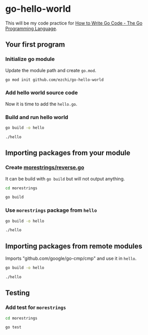 * go-hello-world

This will be my code practice for [[https://golang.org/doc/code.html][How to Write Go Code - The Go Programming Language]].

** Your first program
*** Initialize go module
Update the module path and create =go.mod=.

#+begin_src sh
go mod init github.com/ezchi/go-hello-world
#+end_src

*** Add hello world source code
Now it is time to add the =hello.go=.

*** Build and run hello world
#+begin_src sh :results outputs org
go build -o hello

./hello
#+end_src

#+RESULTS:
#+begin_src org
Hello, world.
#+end_src


** Importing packages from your module
*** Create [[file:morestrings/reverse.go][morestrings/reverse.go]]

It can be build with =go build= but will not output anything.
#+begin_src sh :results org
cd morestrings

go build
#+end_src

#+RESULTS:
#+begin_src org
#+end_src

*** Use =morestrings= package from =hello=
#+begin_src sh :results org
go build -o hello

./hello
#+end_src

#+RESULTS:
#+begin_src org
.dlrow ,olleH
#+end_src

** Importing packages from remote modules
Imports "github.com/google/go-cmp/cmp" and use it in =hello=.

#+begin_src sh :results org
go build -o hello

./hello
#+end_src

#+RESULTS:
#+begin_src org
.dlrow ,olleH
  string(
- 	"Hello World",
+ 	"Hello Go",
  )

#+end_src

** Testing
*** Add test for =morestrings=

#+begin_src sh :results org
cd morestrings

go test
#+end_src

#+RESULTS:
#+begin_src org
PASS
ok  	github.com/ezchi/go-hello-world/morestrings	0.382s
#+end_src

